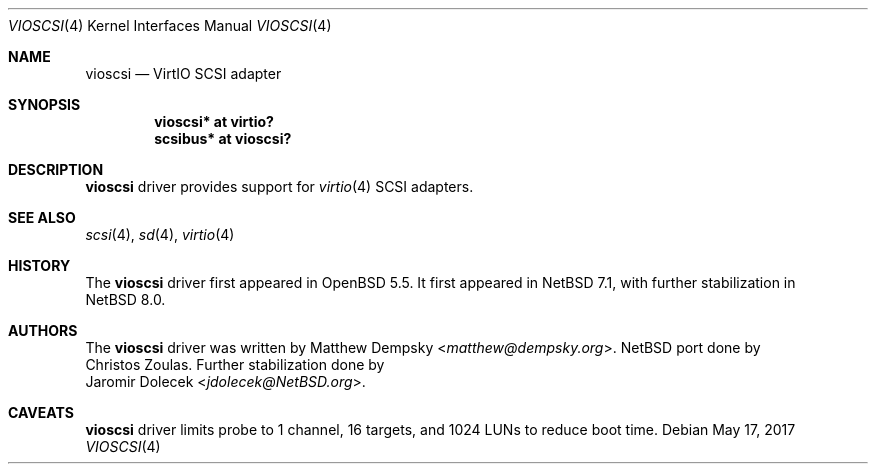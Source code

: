 .\" $NetBSD: vioscsi.4,v 1.1 2017/05/16 23:21:53 jdolecek Exp $
.\"
.\" Copyright (c) 2017 The NetBSD Foundation, Inc.
.\" All rights reserved.
.\"
.\" Redistribution and use in source and binary forms, with or without
.\" modification, are permitted provided that the following conditions
.\" are met:
.\" 1. Redistributions of source code must retain the above copyright
.\"    notice, this list of conditions and the following disclaimer.
.\" 2. Redistributions in binary form must reproduce the above copyright
.\"    notice, this list of conditions and the following disclaimer in the
.\"    documentation and/or other materials provided with the distribution.
.\"
.\" THIS SOFTWARE IS PROVIDED BY THE NETBSD FOUNDATION, INC. AND CONTRIBUTORS
.\" ``AS IS'' AND ANY EXPRESS OR IMPLIED WARRANTIES, INCLUDING, BUT NOT LIMITED
.\" TO, THE IMPLIED WARRANTIES OF MERCHANTABILITY AND FITNESS FOR A PARTICULAR
.\" PURPOSE ARE DISCLAIMED.  IN NO EVENT SHALL THE FOUNDATION OR CONTRIBUTORS
.\" BE LIABLE FOR ANY DIRECT, INDIRECT, INCIDENTAL, SPECIAL, EXEMPLARY, OR
.\" CONSEQUENTIAL DAMAGES (INCLUDING, BUT NOT LIMITED TO, PROCUREMENT OF
.\" SUBSTITUTE GOODS OR SERVICES; LOSS OF USE, DATA, OR PROFITS; OR BUSINESS
.\" INTERRUPTION) HOWEVER CAUSED AND ON ANY THEORY OF LIABILITY, WHETHER IN
.\" CONTRACT, STRICT LIABILITY, OR TORT (INCLUDING NEGLIGENCE OR OTHERWISE)
.\" ARISING IN ANY WAY OUT OF THE USE OF THIS SOFTWARE, EVEN IF ADVISED OF THE
.\" POSSIBILITY OF SUCH DAMAGE.
.\"
.Dd May 17, 2017
.Dt VIOSCSI 4
.Os
.Sh NAME
.Nm vioscsi
.Nd VirtIO SCSI adapter
.Sh SYNOPSIS
.Cd "vioscsi* at virtio?"
.Cd "scsibus* at vioscsi?"
.Sh DESCRIPTION
.Nm
driver provides support for
.Xr virtio 4
SCSI adapters.
.Sh SEE ALSO
.Xr scsi 4 ,
.Xr sd 4 ,
.Xr virtio 4
.Sh HISTORY
The
.Nm
driver first appeared in
.Ox 5.5 .
It first appeared in
.Nx 7.1 ,
with further stabilization in
.Nx 8.0 .
.Sh AUTHORS
The
.Nm
driver was written by
.An Matthew Dempsky Aq Mt matthew@dempsky.org .
.Nx
port done by
.An Christos Zoulas .
Further stabilization done by
.An Jaromir Dolecek Aq Mt jdolecek@NetBSD.org .
.Sh CAVEATS
.Nm
driver limits probe to 1 channel, 16 targets, and 1024 LUNs to reduce boot time.

